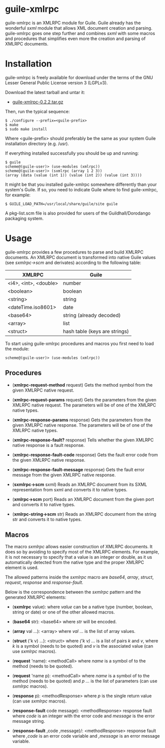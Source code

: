 
* guile-xmlrpc

guile-xmlrpc is an XMLRPC module for Guile. Guile already has the
wonderful /sxml/ module that allows XML document creation and
parsing. guile-xmlrpc goes one step further and combines /sxml/ with
some macros and procedures that simplifies even more the creation and
parsing of XMLRPC documents.


* Installation

guile-xmlrpc is freely available for download under the terms of the GNU
Lesser General Public License version 3 (LGPLv3).

Download the latest tarball and untar it:

- [[http://download.savannah.gnu.org/releases/guile-xmlrpc/guile-xmlrpc-0.2.2.tar.gz][guile-xmlrpc-0.2.2.tar.gz]]

Then, run the typical sequence:

    : $ ./configure --prefix=<guile-prefix>
    : $ make
    : $ sudo make install

Where <guile-prefix> should preferably be the same as your system Guile
installation directory (e.g. /usr).

If everything installed successfully you should be up and running:

    : $ guile
    : scheme@(guile-user)> (use-modules (xmlrpc))
    : scheme@(guile-user)> (sxmlrpc (array 1 2 3))
    : (array (data (value (int 1)) (value (int 2)) (value (int 3))))

It might be that you installed guile-xmlrpc somewhere differently than
your system's Guile. If so, you need to indicate Guile where to find
guile-xmlrpc, for example:

    : $ GUILE_LOAD_PATH=/usr/local/share/guile/site guile

A pkg-list.scm file is also provided for users of the
Guildhall/Dorodango packaging system.


* Usage

guile-xmlrpc provides a few procedures to parse and build XMLRPC
documents. An XMLRPC document is transformed into native Guile values
(see /sxmlrpc->scm/ and derivates) according to the following table:

| XMLRPC                | Guile                         |
|-----------------------+-------------------------------|
| <i4>, <int>, <double> | number                        |
| <boolean>             | boolean                       |
| <string>              | string                        |
| <dateTime.iso8601>    | date                          |
| <base64>              | string (already decoded)      |
| <array>               | list                          |
| <struct>              | hash table (keys are strings) |

To start using guile-xmlrpc procedures and macros you first need to load
the module:

    : scheme@(guile-user)> (use-modules (xmlrpc))


** Procedures

- (*xmlrpc-request-method* request) Gets the method symbol from the
  given XMLRPC native request.

- (*xmlrpc-request-params* request) Gets the parameters from the given
  XMLRPC native request. The parameters will be of one of the XMLRPC
  native types.

- (*xmlrpc-response-params* response) Gets the parameters from the given
  XMLRPC native response. The parameters will be of one of the XMLRPC
  native types.

- (*xmlrpc-response-fault?* response) Tells whether the given XMLRPC
  native response is a fault response.

- (*xmlrpc-response-fault-code* response) Gets the fault error code from
  the given XMLRPC native response.

- (*xmlrpc-response-fault-message* response) Gets the fault error
  message from the given XMLRPC native response.

- (*sxmlrpc->scm* sxml) Reads an XMLRPC document from its SXML
  representation from sxml and converts it to native types.

- (*xmlrpc->scm* port) Reads an XMLRPC document from the given port and
  converts it to native types.

- (*xmlrpc-string->scm* str) Reads an XMLRPC document from the string
  str and converts it to native types.


** Macros

The macro /sxmlrpc/ allows easier construction of XMLRPC documents. It
does so by avoiding to specify most of the XMLRPC elements. For example,
it is not necessary to specify that a value is an integer or double, as
it us automatically detected from the native type and the proper XMLRPC
element is used.

The allowed patterns inside the /sxmlrpc/ macro are /base64/, /array/,
/struct/, /request/, /response/ and /response-fault/.

Below is the correspondence between the /sxmlrpc/ pattern and the
generated XMLRPC elements:

- (*sxmlrpc* value): where /value/ can be a native type (number,
  boolean, string or date) or one of the other allowed macros.

- (*base64* str): <base64> where /str/ will be encoded.

- (*array* val ...): <array> where /val .../ is the list of array
  values.

- (*struct* ('k v) ...): <struct> where /('k v) .../ is a list of pairs
  /k/ and /v/, where /k/ is a symbol (needs to be quoted) and /v/ is the
  associated value (can use /sxmlrpc/ macros).

- (*request* 'name): <methodCall> where /name/ is a symbol of to the
  method (needs to be quoted).

- (*request* 'name p): <methodCall> where /name/ is a symbol of to the
  method (needs to be quoted) and /p .../ is the list of parameters (can
  use /sxmlrpc/ macros).

- (*response* p): <methodResponse> where /p/ is the single return value
  (can use /sxmlrpc/ macros).

- (*response-fault* code message): <methodResponse> response fault where
  /code/ is an integer with the error code and /message/ is the error
  message string.

- (*response-fault* ,code ,message)/: <methodResponse> response fault
  where /,code/ is an error code variable and /,message/ is an error
  message variable.
